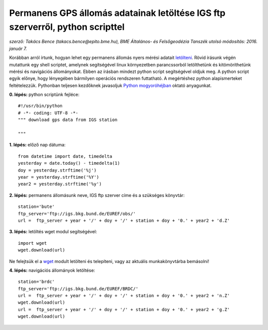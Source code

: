 Permanens GPS állomás adatainak letöltése IGS ftp szerverről, python scripttel
==============================================================================
*szerző: Takács Bence (takacs.bence@epito.bme.hu), 
BME Általános- és Felsőgeodézia Tanszék 
utolsó módosítás: 2016. január 7.*

Korábban arról írtunk, hogyan lehet egy permanens állomás nyers mérési adatait `letölteni <https://github.com/OSGeoLabBp/tutorials/blob/master/hungarian/gps/01_gps_adatok_letoltese.rst>`_.
Rövid írásunk végén mutattunk egy shell scriptet, amelynek segítségével linux környezetben parancssorból letölthetünk és kitömöríthetünk mérési és navigációs állományokat. Ebben az írásban mindezt python script segítségével oldjuk meg. A python script egyik előnye, hogy lényegében bármilyen operációs rendszeren futtatható. A megértéshez python alapismerteket feltételezzük. Pythonban teljesen kezdőknek javasoljuk `Python mogyoróhéjban <http://www.geod.bme.hu/gis/python/python_oktato.pdf>`_ oktató anyagunkat.

**0. lépés:** python scriptünk fejléce::

  #!/usr/bin/python
  # -*- coding: UTF-8 -*-
  """ download gps data from IGS station

  """

**1. lépés:** előző nap dátuma::

  from datetime import date, timedelta
  yesterday = date.today() - timedelta(1)
  doy = yesterday.strftime('%j')
  year = yesterday.strftime('%Y')
  year2 = yesterday.strftime('%y')

**2. lépés:** permanens állomásunk neve, IGS ftp szerver címe és a szükséges könyvtár::

  station='bute'
  ftp_server='ftp://igs.bkg.bund.de/EUREF/obs/'
  url =  ftp_server + year + '/' + doy + '/' + station + doy + '0.' + year2 + 'd.Z'

**3. lépés:** letöltés wget modul segítségével::

  import wget
  wget.download(url)

Ne felejtsük el a `wget <https://pypi.python.org/pypi/wget>`_ modult letölteni és telepíteni, vagy az aktuális munkakönyvtárba bemásolni!

**4. lépés:** navigációs állományok letöltése::

  station='brdc'
  ftp_server='ftp://igs.bkg.bund.de/EUREF/BRDC/'
  url =  ftp_server + year + '/' + doy + '/' + station + doy + '0.' + year2 + 'n.Z'
  wget.download(url)
  url =  ftp_server + year + '/' + doy + '/' + station + doy + '0.' + year2 + 'g.Z'
  wget.download(url)
